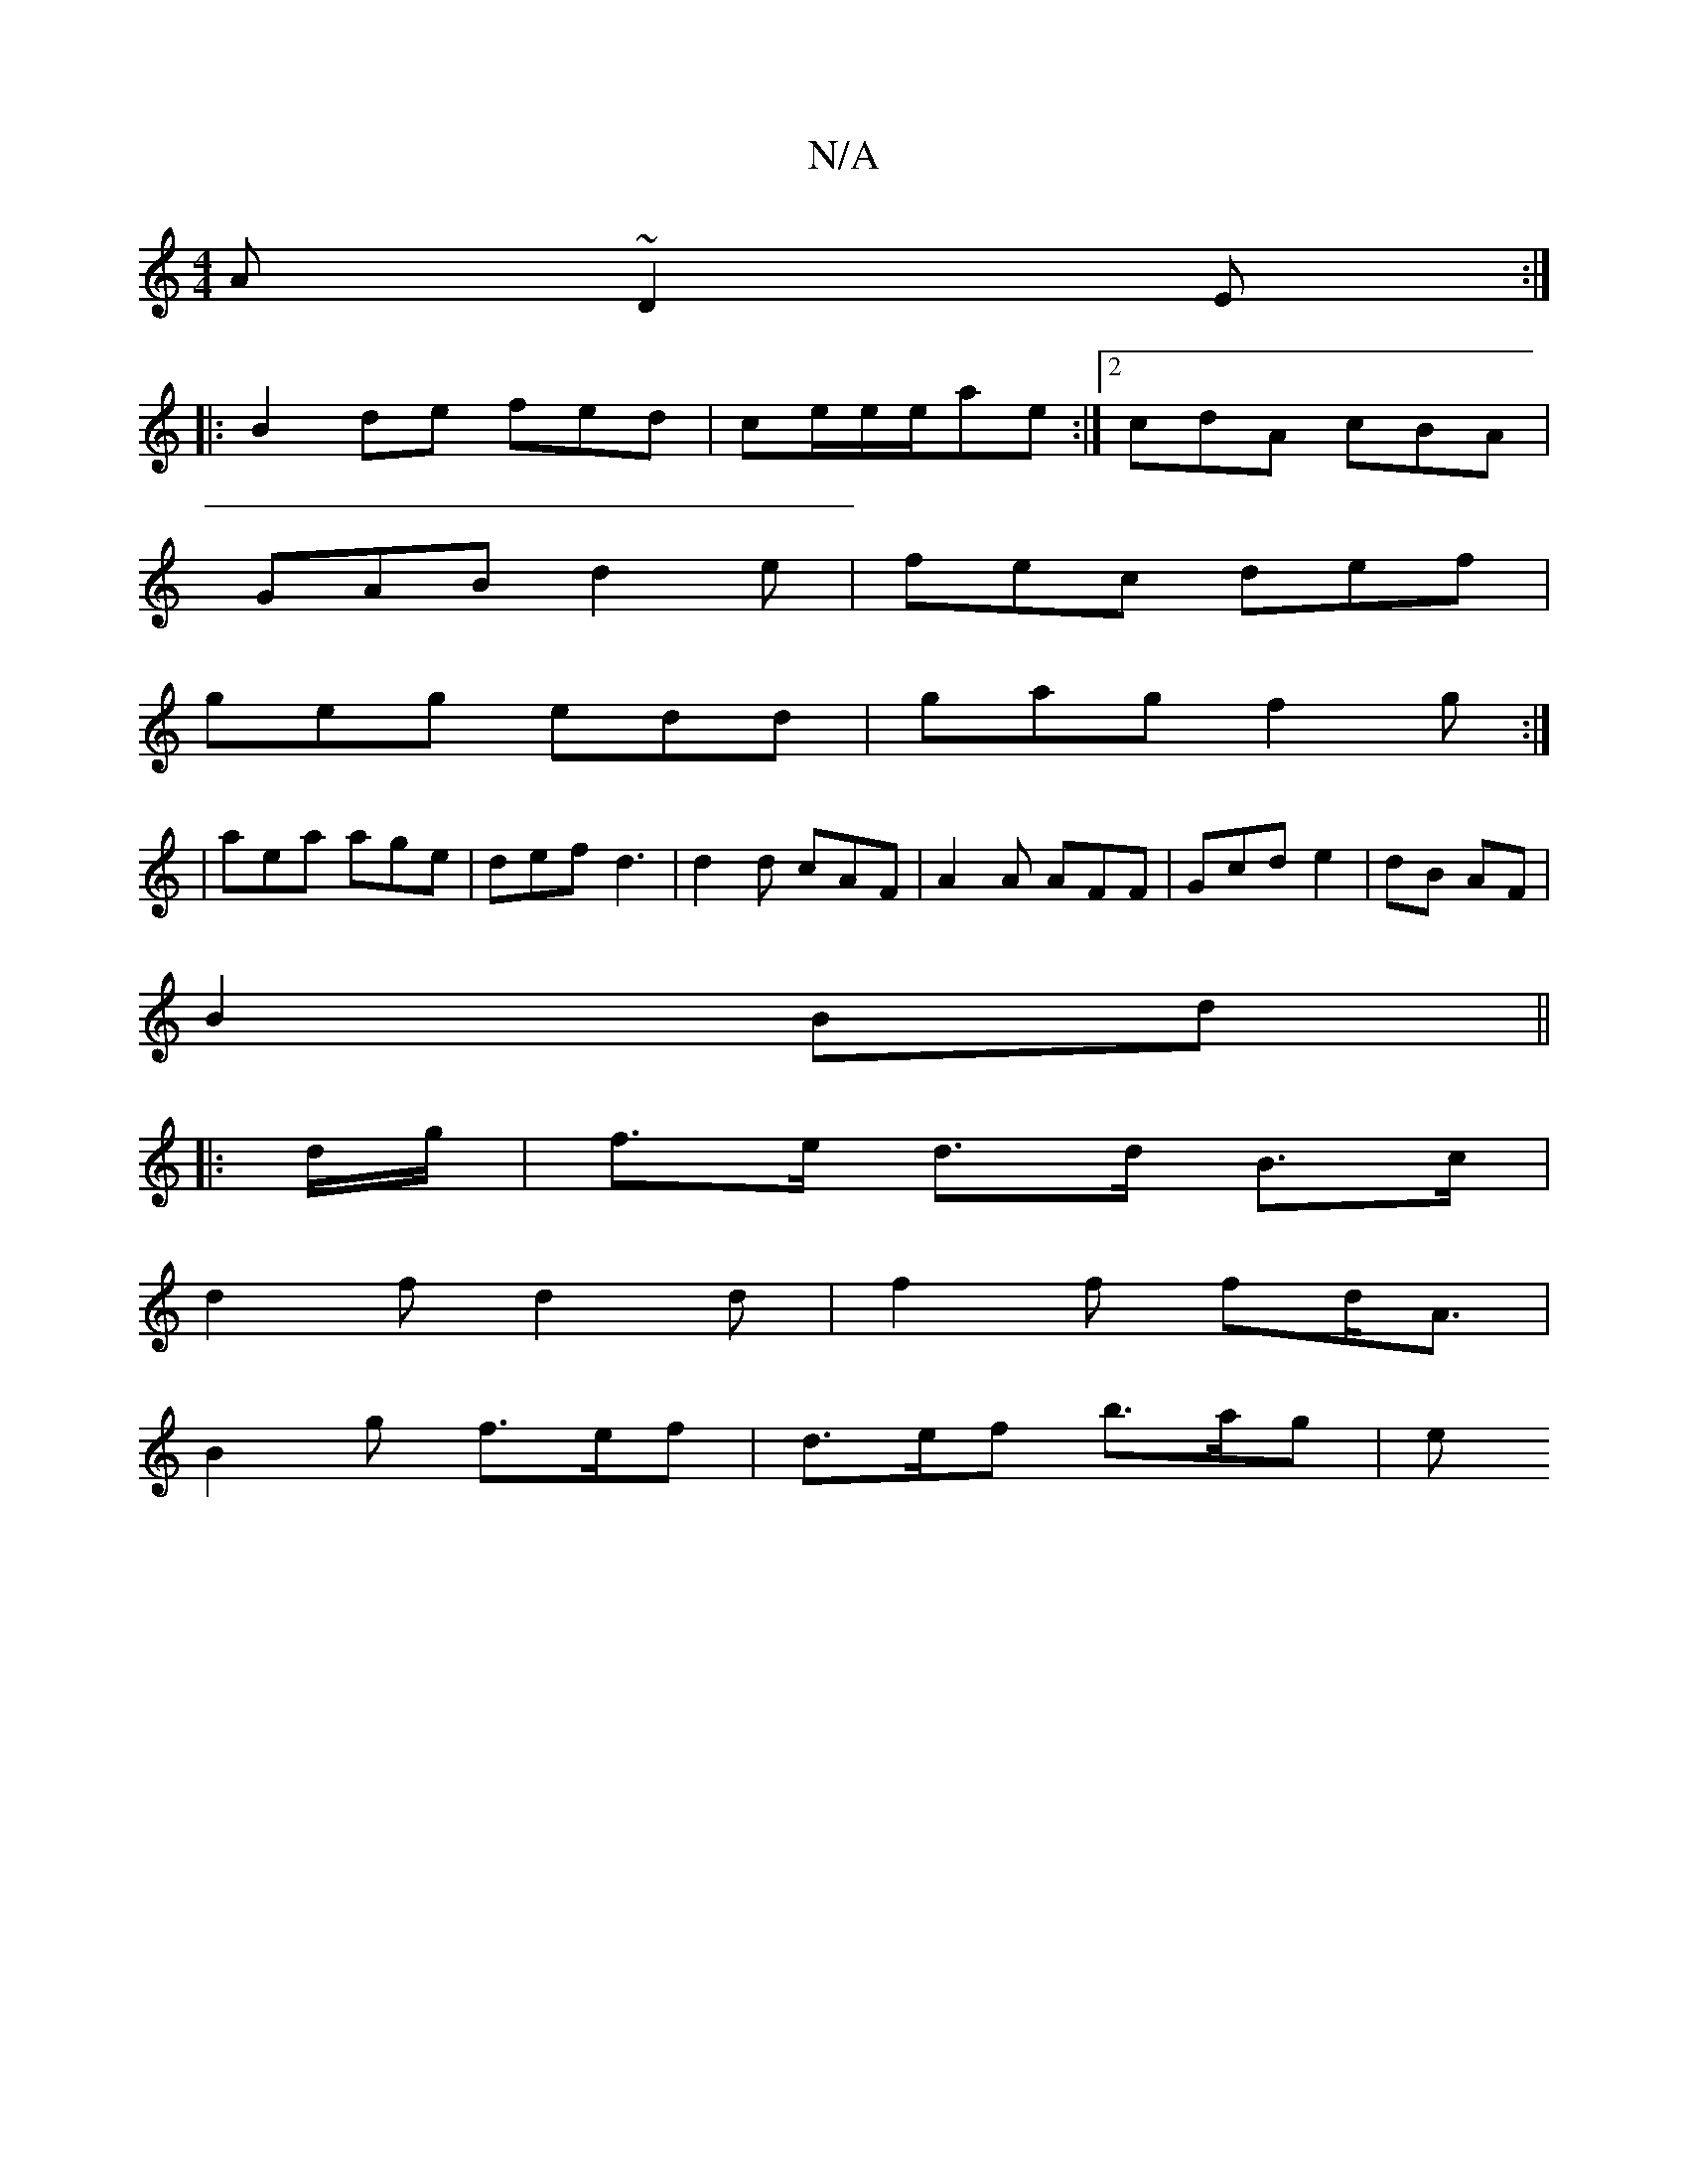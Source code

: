 X:1
T:N/A
M:4/4
R:N/A
K:Cmajor
A ~D2 E:|
|:B2 de fed|ce/e/e/ae:|2 cdA cBA|
GAB d2e|fec def|
geg edd|gag f2g:|
|aea age|def d3|d2d cAF|A2A AFF|Gc’d e2|dB AF|
B2 Bd||
|: d/g/ | f>e d>d B>c|
d2f d2 d | f2 f fd<A|
B2 g f>ef|d>ef b>ag|e